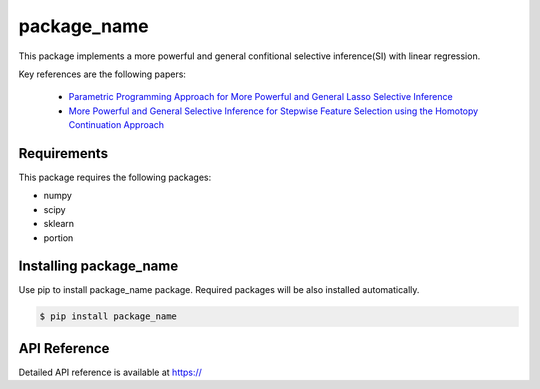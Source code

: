 package_name
===================================================

This package implements a more powerful and general confitional selective inference(SI) with linear regression.

Key references are the following papers:

    *  `Parametric Programming Approach for More Powerful and General Lasso Selective Inference <https://arxiv.org/abs/2004.09749>`_
    *  `More Powerful and General Selective Inference for Stepwise Feature Selection using the Homotopy Continuation Approach <https://arxiv.org/abs/2012.13545>`_

============
Requirements
============
This package requires the following packages:

* numpy
* scipy
* sklearn
* portion

==============================
Installing package_name
==============================
Use pip to install package_name package. Required packages will be also installed automatically.

.. code-block:: console
    
    $ pip install package_name

=============
API Reference
=============
Detailed API reference is available at https://

